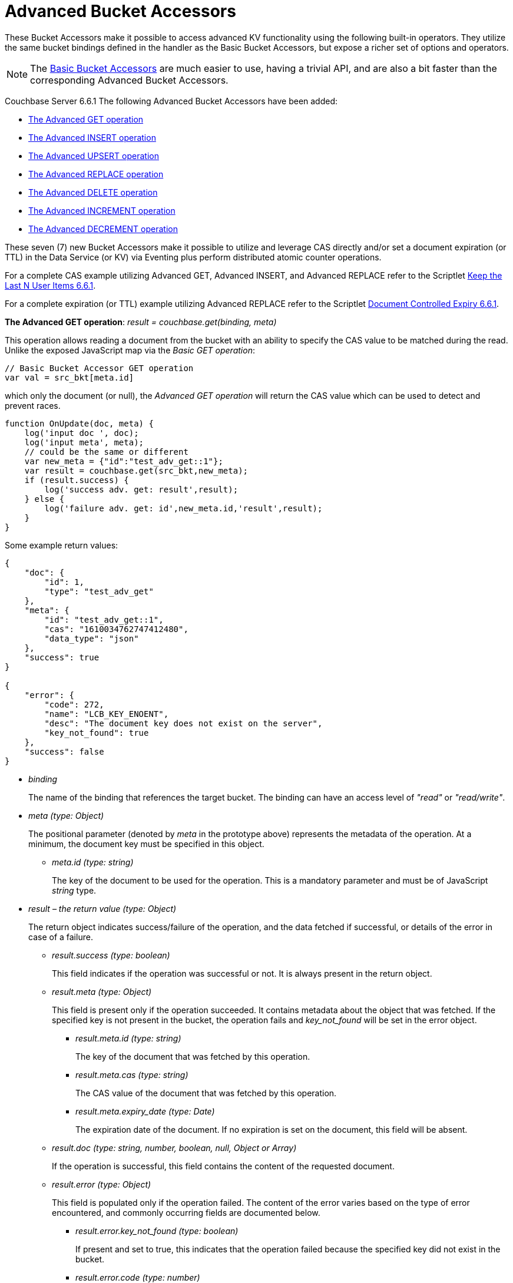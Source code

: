 = Advanced Bucket Accessors
:page-edition: Enterprise Edition 

These Bucket Accessors make it possible to access advanced KV functionality using the following built-in operators. 
They utilize the same bucket bindings defined in the handler as the Basic Bucket Accessors, but expose a richer set of options and operators.  

NOTE: The xref:eventing-language-constructs.adoc#bucket_accessors[Basic Bucket Accessors] are much easier to use, having a trivial API, and are also a bit faster than the corresponding Advanced Bucket Accessors.

//****
[.status]#Couchbase Server 6.6.1# 
The following Advanced Bucket Accessors have been added:

* <<advanced-get-op,The Advanced GET operation>> 
* <<advanced-insert-op,The Advanced INSERT operation>>
* <<advanced-upsert-op,The Advanced UPSERT operation>>
* <<advanced-replace-op,The Advanced REPLACE operation>>
* <<advanced-delete-op,The Advanced DELETE operation>>
* <<advanced-increment-op,The Advanced INCREMENT operation>>
* <<advanced-decrement-op,The Advanced DECREMENT operation>>

These seven (7) new Bucket Accessors make it possible to utilize and leverage CAS directly and/or set a document expiration (or TTL) in the Data Service (or KV) via Eventing plus perform distributed atomic counter operations.

For a complete CAS example utilizing Advanced GET, Advanced INSERT, and Advanced REPLACE refer to the Scriptlet xref:eventing-handler-keepLastN_661.adoc[Keep the Last N User Items 6.6.1]. 

For a complete expiration (or TTL) example utilizing Advanced REPLACE refer to the Scriptlet xref:eventing-handler-docControlledSelfExpiry_661.adoc[Document Controlled Expiry 6.6.1].

[#advanced-get-op]
*The Advanced GET operation*: _result = couchbase.get(binding, meta)_

This operation allows reading a document from the bucket with an ability to specify the CAS value to be matched during the read.  Unlike the exposed JavaScript map via the _Basic GET operation_:

[source,javascript]
----
// Basic Bucket Accessor GET operation
var val = src_bkt[meta.id] 
----

which only the document (or null), the _Advanced GET operation_ will return the CAS value which can be used to detect and prevent races.

[source,javascript]
----
function OnUpdate(doc, meta) {
    log('input doc ', doc);
    log('input meta', meta);
    // could be the same or different
    var new_meta = {"id":"test_adv_get::1"};
    var result = couchbase.get(src_bkt,new_meta);
    if (result.success) {
        log('success adv. get: result',result);
    } else {
        log('failure adv. get: id',new_meta.id,'result',result);
    }
}
----

Some example return values:

[source,javascript]
----
{
    "doc": {
        "id": 1,
        "type": "test_adv_get"
    },
    "meta": {
        "id": "test_adv_get::1",
        "cas": "1610034762747412480",
        "data_type": "json"
    },
    "success": true
}

{
    "error": {
        "code": 272,
        "name": "LCB_KEY_ENOENT",
        "desc": "The document key does not exist on the server",
        "key_not_found": true
    },
    "success": false
}
----
* _binding_
+
The name of the binding that references the target bucket. The binding can have an access level of _"read"_ or _"read/write"_.

* _meta (type: Object)_
+
The positional parameter (denoted by _meta_ in the prototype above) represents the metadata of the operation. At a minimum, the document key must be specified in this object.

** _meta.id (type: string)_
+
The key of the document to be used for the operation. This is a mandatory parameter and must be of JavaScript _string_ type.

* _result – the return value (type: Object)_
+
The return object indicates success/failure of the operation, and the data fetched if successful, or details of the error in case of a failure.

** _result.success (type: boolean)_
+
This field indicates if the operation was successful or not. It is always present in the return object.

** _result.meta (type: Object)_
+
This field is present only if the operation succeeded. It contains metadata about the object that was fetched. If the specified key is not present in the bucket, the operation fails and _key_not_found_ will be set in the error object.

*** _result.meta.id (type: string)_
+
The key of the document that was fetched by this operation.

*** _result.meta.cas (type: string)_
+
The CAS value of the document that was fetched by this operation.

*** _result.meta.expiry_date (type: Date)_
+
The expiration date of the document. If no expiration is set on the document, this field will be absent.

** _result.doc (type: string, number, boolean, null, Object or Array)_
+
If the operation is successful, this field contains the content of the requested document.

** _result.error (type: Object)_
+
This field is populated only if the operation failed. The content of the error varies based on the type of error encountered, and commonly occurring fields are documented below.

*** _result.error.key_not_found (type: boolean)_
+
If present and set to true, this indicates that the operation failed because the specified key did not exist in the bucket.

*** _result.error.code (type: number)_
+
If present, represents the SDK error code that triggered this operation to fail. This is typically an internal numeric code.

*** _result.error.name (type: string)_
+
If present, the key is a token indicating the error that SDK encountered that caused this operation to fail. 

*** _result.error.desc (type: string)_
+
If present, a human readable description of the error that occurred. The description is for diagnostics and logging purposes only and may change over time. No programmatic logic should be tied to specific contents from this field.

* _exceptions_
+
This API indicates errors via the error object in the return value. Exceptions are thrown only during system failure conditions.

[#advanced-insert-op]

*The Advanced INSERT operation*: _result = couchbase.insert(binding, meta, doc)_

This operation allows creating a fresh document in the bucket. This operation will fail if the document with the specified key already exists. 
It allows specifying an expiration time (or TTL) to be set on the document. 

[source,javascript]
----
function OnUpdate(doc, meta) {
    log('input meta', meta);
    log('input doc ', doc);
    // could be the same or different
    var new_meta = {"id":"test_adv_insert:1"};
    // optional set an expiry 60 seconds in the future
    // new_meta.expiry_date = new Date(Date.now() + 60 * 1000);
    var new_doc = doc;
    new_doc.random = Math.random();
    var result = couchbase.insert(src_bkt,new_meta,new_doc);
    if (result.success) {
        log('success adv. insert: result',result);
    } else {
        log('failure adv. insert: id',new_meta.id,'result',result);
    }
}
----

Some example return values:

[source,javascript]
----
{
    "meta": {
        "id": "test_adv_insert:1",
        "cas": "1610041053310025728"
    },
    "success": true
}

{
    "error": {
        "code": 272,
        "name": "LCB_KEY_EEXISTS",
        "desc": "The document key already exists in the server.",
        "key_already_exists": true
    },
    "success": false
}
----

* _binding_
+
The name of the binding that references the target bucket. The binding must have access level of _"read/write"_.

* _meta (type: Object)_
+
The positional parameter (denoted by _meta_ in the prototype above) represents the metadata of the operation. The document key must be specified in this meta object.

** _meta.id (type: string)_
+
The key of the document to be used for the operation. This is a mandatory parameter and must be of JavaScript _string_ type. If a document already exists with the specified key, the operation fails and _key_already_exists_ will be set in the error object.

** _meta.expiry_date (type: Date)_
+
This is an optional parameter, and if specified must be of JavaScript _Date_ object type. The document will be marked to expire at the specified time. If no _expiry_date_ is passed, no expiration will be set on the document.

* _doc (type: any JSON serializable))_
+
This is the document content for the operation. This can be any JavaScript object that can be serialized to JSON (i.e., number, string, boolean, null, object and array).

* _result – the return value (type: Object)_
+
The return object indicates success/failure of the operation, and the data fetched if successful, or the error details if failure.

** _result.success (type: boolean)_
+
This field indicates if the operation was successful or not. It is always present in the return object.

** _result.meta (type: Object)_
+
This field is present only if the operation succeeded. It contains metadata about the object that was inserted.

*** _result.meta.id (type: string)_
+
The key of the document that was inserted by this operation.

*** _result.meta.cas (type: string)_
+
The CAS value of the document that was created by this operation.

*** _result.meta.expiry_date (type: Date)_
+
The expiration field of the document, if one was set. If no expiration is set on the document, this field will be absent.

** _result.doc (type: string, number, boolean, null, Object or Array)_
+
If the operation is successful, this field contains the content of the requested document.

** _result.error (type: Object)_
+
This field is populated only if the operation failed. The content of the error varies based on the type of error encountered, and commonly occurring fields are documented below.

*** _result.error.key_already_exists (type: boolean)_
+
If present and set to true, this indicates that the operation failed because the specified key already existed.

*** _result.error.code (type: number)_
+
If present, the code of the SDK error that triggered this operation to fail. This is typically an internal numeric code.

*** _result.error.name (type: string)_
+
If present, the key is a token indicating the error that SDK encountered that caused this operation to fail. 

*** _result.error.desc (type: string)_
+
If present, a human readable description of the error that occurred. The description is for diagnostics and logging purposes only and may change over time. No programmatic logic should be tied to specific contents from this field.

* _exceptions_
+
This API indicates errors via the error object in the return value. Exceptions are thrown only during system failure conditions.

[#advanced-upsert-op]

*The Advanced UPSERT operation*: _result = couchbase.upsert(binding, meta, doc)_

This operation allows updating an existing document in the bucket, or if absent, creating a fresh document with the specified key. 
The operation does not allow specifying CAS (it will be silently ignored).
It also allows specifying an expiration time (or TTL) to be set on the document. 

[source,javascript]
----
function OnUpdate(doc, meta) {
    log('input meta', meta);
    log('input doc ', doc);
    // could be the same or different
    var new_meta = {"id":"test_adv_upsert:1"}; // CAS if supplied will be ignored
    // optional set an expiry 60 seconds in the future
    // new_meta.expiry_date = new Date(Date.now() + 60 * 1000);
    var new_doc = doc;
    new_doc.random = Math.random();
    var result = couchbase.upsert(src_bkt,new_meta,new_doc);
    if (result.success) {
        log('success adv. upsert: result',result);
    } else {
        log('failure adv. upsert: id',new_meta.id,'result',result);
    }
}
----

An example return value:

[source,javascript]
----
{
    "meta": {
        "id": "test_adv_upsert:1",
        "cas": "1610127444908376064"
    },
    "success": true
}
----

* _binding_
+
The name of the binding that references the target bucket. The binding must have access level of _"read/write"_.

* _meta (type: Object)_
+
The positional parameter (denoted by _meta_ in the prototype above) represents the metadata of the operation. At minimum, the document key must be specified in this object.

** _meta.id (type: string)_
+
The key of the document to be used for the operation. This is a mandatory parameter and must be of JavaScript _string_ type.

** _meta.expiry_date (type: Date)_
+
This is an optional parameter. If specified, it must be of JavaScript _Date_ object type. The document created or updated by this operation will be marked to expire at the specified time. If no _expiry_date_ is passed, and if the document had a prior expiration set, the prior expiration will be cleared.

* _doc (type: any JSON serializable))_
+
This is the document content for the operation. This can be any JavaScript object that can be serialized to JSON (i.e., number, string, boolean, null, object and array).

* _result – the return value (type: Object)_
+
The return object indicates success/failure of the operation, and the metadata of the operation, or the error details if failure.

** _result.success (type: boolean)_
+
This field indicates if the operation was successful or not. It is always present in the return object.

** _result.meta (type: Object)_
+
This field is present only if the operation succeeded. It contains metadata about the object that was inserted or updated.

*** _result.meta.id (type: string)_
+
The key of the document that was inserted or updated by this operation.

*** _result.meta.cas (type: string)_
+
The CAS value of the document that was inserted or updated by this operation.

*** _result.meta.expiry_date (type: Date)_
+
The expiration field of the document, if one was set. If no expiration is set on the document, this field will be absent.

** _result.error (type: Object)_
+
This field is populated only if the operation failed. The content of the error varies based on the type of error encountered, and commonly occurring fields are documented below.

*** _result.error.code (type: number)_
+
If present, the code of the SDK error that triggered this operation to fail. This is typically an internal numeric code.

*** _result.error.name (type: string)_
+
If present, the key is a token indicating the error that SDK encountered that caused this operation to fail. 

*** _result.error.desc (type: string)_
+
If present, a human readable description of the error that occurred. The description is for diagnostics and logging purposes only and may change over time. No programmatic logic should be tied to specific contents from this field.

* _exceptions_
+
This API indicates errors via the error object in the return value. Exceptions are thrown only during system failure conditions.

[#advanced-replace-op]

*The Advanced REPLACE operation*: _result = couchbase.replace(binding, meta, doc)_

This operation replaces an existing document in the bucket. This operation will fail if the document with the specified key does not exist. 
This operation allows specifying a CAS value that must be matched as a pre-condition before proceeding with the operation. 
It also allows specifying an expiration time (or TTL) to be set on the document. 

[source,javascript]
----
function OnUpdate(doc, meta) {
    log('input meta', meta);
    log('input doc ', doc);
    
    var mode = 3; // 1-> no CA, 2-> mismatch in CA, 3-> good CAS
    
    var new_meta;
    if (mode === 1) {
        // if we pass no CAS it will succeed
        new_meta = {"id":"key::10"};
        // optional set an expiry 60 seconds in the future
        // new_meta.expiry_date = new Date(Date.now() + 60 * 1000);
    }
    if (mode === 2) {
        // if we pass a non-matching CAS it will fail
        new_meta = {"id":"key::10", "cas":"1111111111111111111"}; 
    }
    if (mode === 3) {
        // if we pass the matching or current CAS it will succeed
        var tmp_r = couchbase.get(src_bkt,{"id":"key::10"});
        if (tmp_r.success) {
            new_meta = {"id":"key::10", "cas": tmp_r.meta.cas}; // use the current CAS
        } else {
            log('Cannot replace non-existing key that create it and rerun',"key::10");
            return;
        }
    }
    var new_doc = doc;
    new_doc.random = Math.random();
    var result = couchbase.replace(src_bkt,new_meta,new_doc);
    if (result.success) {
        log('mode',mode,'success adv. replace',result);
    } else {
        log('mode',mode,'id',new_meta.id,'adv. replace failed',result)
    }
}
----

Some example return values:

[source,javascript]
----
{
    "meta": {
        "id": "key::10",
        "cas": "1609373594370572288"
    },
    "success": true
}

{
    "error": {
        "code": 272,
        "name": "LCB_KEY_EEXISTS",
        "desc": "The document key exists with a CAS value different than specified",
        "cas_mismatch": true
    },
    "success": false
}
----

* _binding_
+
The name of the binding that references the target bucket. The binding must have access level of _"read/write"_.

* _meta (type: Object)_
+
The positional parameter (denoted by _meta_ in the prototype above) represents the metadata of the operation. At a minimum, the document key must be specified in this object.

** _meta.id (type: string)_
+
The key of the document to be used for the operation. This is a mandatory parameter and must be of JavaScript _string_ type. If the specified key is not present in the bucket, the operation fails and _key_not_found_ will be set in the error object.

** _meta.cas (type: string)_
+
This is an optional parameter that specifies the CAS value to be used as a pre-condition for the operation. If the document’s CAS value does not match the CAS value specified here, the operation will fail, setting the parameter _cas_mismatch_ to true in the error object of the return object.

** _meta.expiry_date (type: Date)_
+
This is an optional parameter. If specified, it must be of JavaScript _Date_ object type. The document updated by this operation will be marked to expire at the specified time. If no expiration is provided, and if the document had a prior expiration set, the prior expiration will be cleared.

* _doc (type: any JSON serializable))_
+
This is the document content for the operation. This can be any JavaScript object that can be serialized to JSON (i.e., number, string, boolean, null, object and array).

* _result – the return value (type: Object)_
+
The return object indicates success/failure of the operation, and the metadata of the operation, or the error details if failure.

** _result.success (type: boolean)_
+
This field indicates if the operation was successful or not. It is always present in the return object.

** _result.meta (type: Object)_
+
This field is present only if the operation succeeded. It contains metadata about the object that was replaced.

*** _result.meta.id (type: string)_
+
The key of the document that was replaced by this operation.

*** _result.meta.cas (type: string)_
+
The CAS value of the document that was replaced by this operation.

*** _result.meta.expiry_date (type: Date)_
+
The expiration field of the document, if one was set. If no expiration is set on the document, this field will be absent.

** _result.error (type: Object)_
+
This field is populated only if the operation failed. The content of the error varies based on the type of error encountered, and commonly occurring fields are documented below.

*** _result.error.error.cas_mismatch (type: boolean)_
+
If present and set to true, this indicates that the operation failed because a CAS value was specified, and the CAS value on the object did not match the requested value.

*** _result.error.key_not_found (type: boolean)_
+
If present and set to true, this indicates that the operation failed because the specified key did not exist in the bucket.

*** _result.error.code (type: number)_
+
If present, the code of the SDK error that triggered this operation to fail. This is typically an internal numeric code.

*** _result.error.name (type: string)_
+
If present, the key is a token indicating the error that SDK encountered that caused this operation to fail. 

*** _result.error.desc (type: string)_
+
If present, a human readable description of the error that occurred. The description is for diagnostics and logging purposes only and may change over time. No programmatic logic should be tied to specific contents from this field.

* _exceptions_
+
This API indicates errors via the error object in the return value. Exceptions are thrown only during system failure conditions.

[#advanced-delete-op]

*The Advanced DELETE operation*: _result = couchbase.delete(binding, meta)_

This operation allows deleting a document in the bucket specified by key. Optionally, a CAS value may be specified which will be matched as a pre-condition to proceed with the operation.

[source,javascript]
----
function OnUpdate(doc, meta) {
    log('input meta', meta);
    log('input doc ', doc);
    
    var mode = 3; // 1-> no CAS, 2-> mismatch in CAS, 3-> good CAS
    
    var new_meta;
    if (mode === 1) {
        // if we pass no CAS it will succeed
        new_meta = {"id":"key::10"};  
    }
    if (mode === 2) {
        // if we pass a non-matching CAS it will fail
        new_meta = {"id":"key::10", "cas":"1111111111111111111"}; 
    }
    if (mode === 3) {
        // if we pass the matching or current CAS it will succeed
        var tmp_r = couchbase.get(src_bkt,{"id":"key::10"});
        if (tmp_r.success) {
            // use the current CAS
            new_meta = {"id":"key::10", "cas": tmp_r.meta.cas};
        } else {
            log('key is missing create it and rerun',"key::10");
            return;
        }
    }
    if (mode === 4) {
        // no such key
        new_meta = {"id":"key::none"};  
    }    
    var new_doc = doc;
    new_doc.random = Math.random();
    var result = couchbase.delete(src_bkt,new_meta);
    if (result.success) {
        log('mode',mode,'success adv. delete meta',result);
    } else {
        log('mode',mode,'id',new_meta.id,'adv. delete failed',result)
    }
}
----

Some example return values:

[source,javascript]
----
{
    "meta": {
        "id": "key::10",
        "cas": "1609374065129816064"
    },
    "success": true
}

{
    "error": {
        "code": 272,
        "name": "LCB_KEY_EEXISTS",
        "desc": "The document key exists with a CAS value different than specified",
        "cas_mismatch": true
    },
    "success": false
}

{
    "error": {
        "code": 272,
        "name": "LCB_KEY_ENOENT",
        "desc": "The document key does not exist on the server",
        "key_not_found": true
    },
    "success": false
}
----

* _binding_
+
The name of the binding that references the target bucket. The binding must have access level of _"read/write"_.

* _meta (type: Object)_
+
The positional parameter (denoted by _meta_ in the prototype above) represents the metadata of the operation. At a minimum, the document key must be specified in this object.

** _meta.id (type: string)_
+
The key of the document to be used for the operation. This is a mandatory parameter and must be of JavaScript _string_ type. If the specified key is not present in the bucket, the operation fails and _key_not_found_ will be set in the error object.

** _meta.cas (type: string)_
+
This is an optional parameter that specifies the CAS value to be used as a pre-condition for the operation. If the document’s CAS value does not match the CAS value specified here, the operation will fail, setting the parameter _cas_mismatch_ to true in the error object of the return object.

* _result – the return value (type: Object)_
+
The return object indicates success/failure of the operation, and the metadata of the operation, or the error details if failure.

** _result.success (type: boolean)_
+
This field indicates if the operation was successful or not. It is always present in the return object.

** _result.meta (type: Object)_
+
This field is present only if the operation succeeded. It contains metadata about the object that was deleted.

*** _result.meta.id (type: string)_
+
The key of the document that was deleted by this operation.

** _result.error (type: Object)_
+
This field is populated only if the operation failed. The content of the error varies based on the type of error encountered, and commonly occurring fields are documented below.

*** _result.error.error.cas_mismatch (type: boolean)_
+
If present and set to true, this indicates that the operation failed because a CAS value was specified, and the CAS value on the object did not match the requested value.

*** _result.error.key_not_found (type: boolean)_
+
If present and set to true, this indicates that the operation failed because the specified key did not exist in the bucket.

*** _result.error.code (type: number)_
+
If present, the code of the SDK error that triggered this operation to fail. This is typically an internal numeric code.

*** _result.error.name (type: string)_
+
If present, the key is a token indicating the error that SDK encountered that caused this operation to fail. 

*** _result.error.desc (type: string)_
+
If present, a human readable description of the error that occurred. The description is for diagnostics and logging purposes only and may change over time. No programmatic logic should be tied to specific contents from this field.

* _exceptions_
+
This API indicates errors via the error object in the return value. Exceptions are thrown only during system failure conditions.

[#advanced-increment-op]

*The Advanced INCREMENT operation*: _result = couchbase.incrment(binding, meta)_

This operation atomically increments the field _"count"_ in the specified document. The document must have the below structure:

[source,javascript]
----
{"count": 23} // 23 is the current counter value
----

The _increment_ operation returns the post-increment value. 

If the specified counter document does not exist, one is created with _count_ value as 0 and the structure noted above. And so, the first returned value will be 1.

Due to limitations in KV engine API, this operation cannot currently manipulate full document counters. 

[source,javascript]
----
function OnUpdate(doc, meta) {
    log('input meta', meta);
    log('input doc ', doc);
    
    // if doc.count doesn't exist it will be created
    var result = couchbase.increment(src_bkt,meta);
    
    log('post adv. increment',result);
}
----

An example return value:

[source,javascript]
----
{
    "doc": {
        "count": 24
    },
    "meta": {
        "id": "key::1",
        "cas": "1609374571840471040"
    },
    "success": true
}
----

* _binding_
+
The name of the binding that references the target bucket. The binding must have access level of _"read/write"_.

* _meta (type: Object)_
+
The positional parameter (denoted by _meta_ in the prototype above) represents the metadata of the operation. At minimum, the document key must be specified in this object.

** _meta.id (type: string)_
+
The key of the document to be used for the operation. This is a mandatory parameter and must be of JavaScript _string_ type.

* _result – the return value (type: Object)_
+
The return object indicates success/failure of the operation, and the metadata of the operation, or the error details if failure.

** _result.success (type: boolean)_
+
This field indicates if the operation was successful or not. It is always present in the return object.

** _result.meta (type: Object)_
+
This field is present only if the operation succeeded. It contains metadata about the counter that was incremented (or created and incremented).

*** _result.meta.id (type: string)_
+
The key of the document that was incremented (or created and incremented) by this operation.

** _result.error (type: Object)_
+
This field is populated only if the operation failed. The content of the error varies based on the type of error encountered, and commonly occurring fields are documented below.
+
Note: if you will be handling large counts (more than 15 digits), please refer to xref:eventing-Terminologies.adoc#json_number_percision[JSON Number Precision].

*** _result.error.code (type: number)_
+
If present, the code of the SDK error that triggered this operation to fail. This is typically an internal numeric code.

*** _result.error.name (type: string)_
+
If present, the key is a token indicating the error that SDK encountered that caused this operation to fail. 

*** _result.error.desc (type: string)_
+
If present, a human readable description of the error that occurred. The description is for diagnostics and logging purposes only and may change over time. No programmatic logic should be tied to specific contents from this field.

* _exceptions_
+
This API indicates errors via the error object in the return value. Exceptions are thrown only during system failure conditions.

[#advanced-decrement-op]

*The Advanced DECREMENT operation*: _result = couchbase.decrement(binding, meta)_

This operation atomically decrements the field _"count"_ in the specified document. The document must have the below structure:

[source,javascript]
----
{"count": 23} // 23 is the current counter value
----

The _decrement_ operation returns the post-decrement value. 

If the specified counter document does not exist, one is created with _count_ value as 0 and the structure noted above. And so, the first returned value will be -1.

Due to limitations in KV engine API, this operation cannot currently manipulate full document counters. 

[source,javascript]
----
function OnUpdate(doc, meta) {
    log('input meta', meta);
    log('input doc ', doc);
    
    // if doc.count doesn't exist it will be created
    var result = couchbase.decrement(src_bkt,meta);
    
    log('post adv. increment',result);
}
----

An example return value:

[source,javascript]
----
{
    "doc": {
        "count": 22
    },
    "meta": {
        "id": "key::1",
        "cas": "1609374770297176064"
    },
    "success": true
}
----

* _binding_
+
The name of the binding that references the target bucket. The binding must have access level of _"read/write"_.

* _meta (type: Object)_
+
The positional parameter (denoted by _meta_ in the prototype above) represents the metadata of the operation. At minimum, the document key must be specified in this object.

** _meta.id (type: string)_
+
The key of the document to be used for the operation. This is a mandatory parameter and must be of JavaScript _string_ type.

* _result – the return value (type: Object)_
+
The return object indicates success/failure of the operation, and the metadata of the operation, or the error details if failure.

** _result.success (type: boolean)_
+
This field indicates if the operation was successful or not. It is always present in the return object.

** _result.meta (type: Object)_
+
This field is present only if the operation succeeded. It contains metadata about the counter that was decremented (or created and decremented).

*** _result.meta.id (type: string)_
+
The key of the document that was decremented (or created and decremented) by this operation.

** _result.error (type: Object)_
+
This field is populated only if the operation failed. The content of the error varies based on the type of error encountered, and commonly occurring fields are documented below.
+
Note: if you will be handling large counts (more than 15 digits), please refer to xref:eventing-Terminologies.adoc#json_number_percision[JSON Number Precision].

*** _result.error.code (type: number)_
+
If present, the code of the SDK error that triggered this operation to fail. This is typically an internal numeric code.

*** _result.error.name (type: string)_
+
If present, the key is a token indicating the error that SDK encountered that caused this operation to fail. 

*** _result.error.desc (type: string)_
+
If present, a human readable description of the error that occurred. The description is for diagnostics and logging purposes only and may change over time. No programmatic logic should be tied to specific contents from this field.

* _exceptions_
+
This API indicates errors via the error object in the return value. Exceptions are thrown only during system failure conditions.
//****

